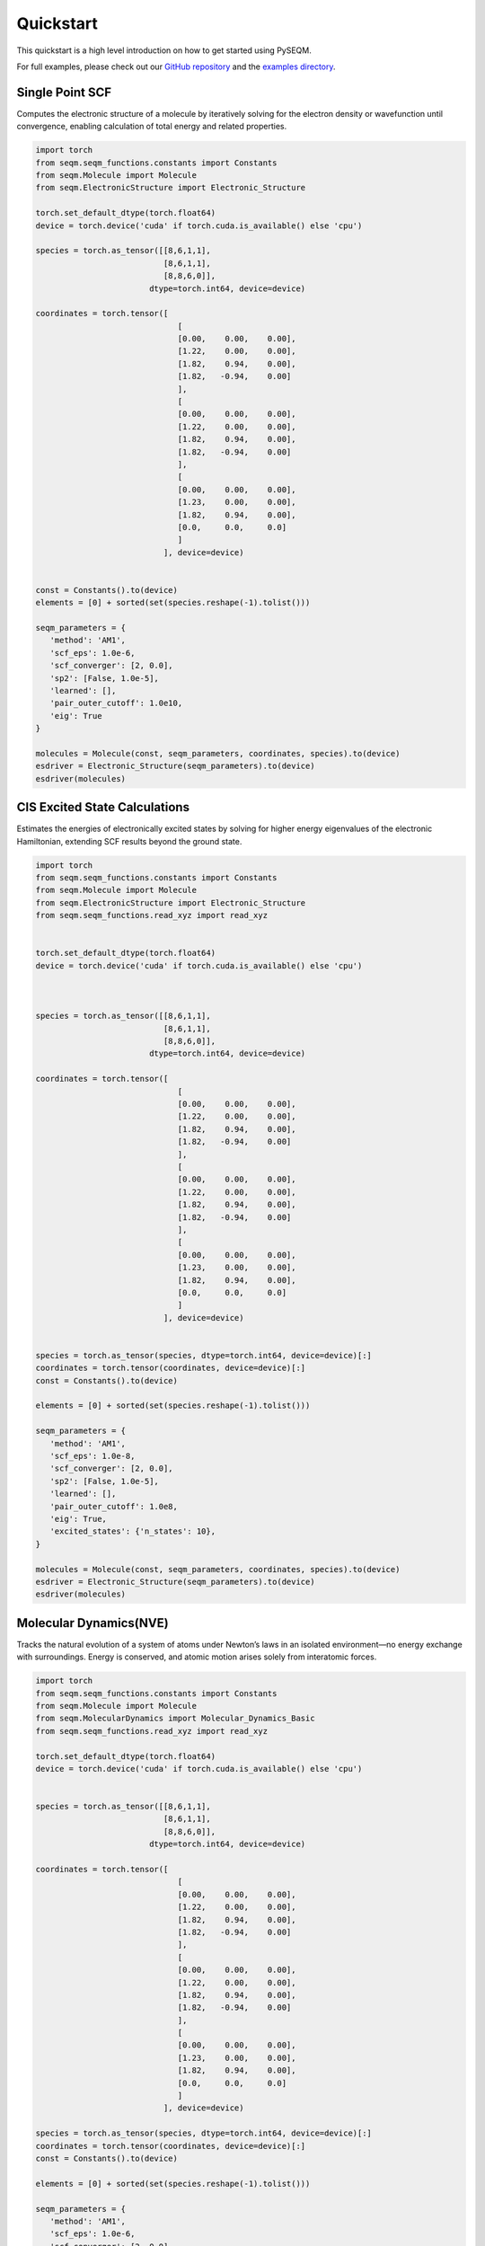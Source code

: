 Quickstart
==========




This quickstart is a high level introduction on how to get started using PySEQM. 

For full examples, please check out our `GitHub repository <https://github.com/lanl/pyseqm>`_ and the `examples directory <https://github.com/lanl/PYSEQM/tree/master/examples>`_.






Single Point SCF
------------------------------


Computes the electronic structure of a molecule by iteratively solving for the electron density or wavefunction until convergence, enabling calculation of total energy and related properties.

.. code-block:: python


   import torch
   from seqm.seqm_functions.constants import Constants
   from seqm.Molecule import Molecule
   from seqm.ElectronicStructure import Electronic_Structure

   torch.set_default_dtype(torch.float64)
   device = torch.device('cuda' if torch.cuda.is_available() else 'cpu')

   species = torch.as_tensor([[8,6,1,1],
                              [8,6,1,1],
                              [8,8,6,0]],
                           dtype=torch.int64, device=device)

   coordinates = torch.tensor([
                                 [
                                 [0.00,    0.00,    0.00],
                                 [1.22,    0.00,    0.00],
                                 [1.82,    0.94,    0.00],
                                 [1.82,   -0.94,    0.00]
                                 ],
                                 [
                                 [0.00,    0.00,    0.00],
                                 [1.22,    0.00,    0.00],
                                 [1.82,    0.94,    0.00],
                                 [1.82,   -0.94,    0.00]
                                 ],
                                 [
                                 [0.00,    0.00,    0.00],
                                 [1.23,    0.00,    0.00],
                                 [1.82,    0.94,    0.00],
                                 [0.0,     0.0,     0.0]
                                 ]
                              ], device=device)

                              
   const = Constants().to(device)
   elements = [0] + sorted(set(species.reshape(-1).tolist()))

   seqm_parameters = {
      'method': 'AM1',
      'scf_eps': 1.0e-6,
      'scf_converger': [2, 0.0],
      'sp2': [False, 1.0e-5],
      'learned': [],
      'pair_outer_cutoff': 1.0e10,
      'eig': True
   }

   molecules = Molecule(const, seqm_parameters, coordinates, species).to(device)
   esdriver = Electronic_Structure(seqm_parameters).to(device)
   esdriver(molecules)






CIS Excited State Calculations
------------------------------

Estimates the energies of electronically excited states by solving for higher energy eigenvalues of the electronic Hamiltonian, extending SCF results beyond the ground state.

.. code-block:: python



   import torch
   from seqm.seqm_functions.constants import Constants
   from seqm.Molecule import Molecule
   from seqm.ElectronicStructure import Electronic_Structure
   from seqm.seqm_functions.read_xyz import read_xyz


   torch.set_default_dtype(torch.float64)
   device = torch.device('cuda' if torch.cuda.is_available() else 'cpu')



   species = torch.as_tensor([[8,6,1,1],
                              [8,6,1,1],
                              [8,8,6,0]],
                           dtype=torch.int64, device=device)

   coordinates = torch.tensor([
                                 [
                                 [0.00,    0.00,    0.00],
                                 [1.22,    0.00,    0.00],
                                 [1.82,    0.94,    0.00],
                                 [1.82,   -0.94,    0.00]
                                 ],
                                 [
                                 [0.00,    0.00,    0.00],
                                 [1.22,    0.00,    0.00],
                                 [1.82,    0.94,    0.00],
                                 [1.82,   -0.94,    0.00]
                                 ],
                                 [
                                 [0.00,    0.00,    0.00],
                                 [1.23,    0.00,    0.00],
                                 [1.82,    0.94,    0.00],
                                 [0.0,     0.0,     0.0]
                                 ]
                              ], device=device)


   species = torch.as_tensor(species, dtype=torch.int64, device=device)[:]
   coordinates = torch.tensor(coordinates, device=device)[:]
   const = Constants().to(device)

   elements = [0] + sorted(set(species.reshape(-1).tolist()))

   seqm_parameters = {
      'method': 'AM1',
      'scf_eps': 1.0e-8,
      'scf_converger': [2, 0.0],
      'sp2': [False, 1.0e-5],
      'learned': [],
      'pair_outer_cutoff': 1.0e8,
      'eig': True,
      'excited_states': {'n_states': 10},
   }

   molecules = Molecule(const, seqm_parameters, coordinates, species).to(device)
   esdriver = Electronic_Structure(seqm_parameters).to(device)
   esdriver(molecules)



Molecular Dynamics(NVE)
----------------------

Tracks the natural evolution of a system of atoms under Newton’s laws in an isolated environment—no energy exchange with surroundings. Energy is conserved, and atomic motion arises solely from interatomic forces.


.. code-block:: python

   import torch
   from seqm.seqm_functions.constants import Constants
   from seqm.Molecule import Molecule
   from seqm.MolecularDynamics import Molecular_Dynamics_Basic
   from seqm.seqm_functions.read_xyz import read_xyz

   torch.set_default_dtype(torch.float64)
   device = torch.device('cuda' if torch.cuda.is_available() else 'cpu')


   species = torch.as_tensor([[8,6,1,1],
                              [8,6,1,1],
                              [8,8,6,0]],
                           dtype=torch.int64, device=device)

   coordinates = torch.tensor([
                                 [
                                 [0.00,    0.00,    0.00],
                                 [1.22,    0.00,    0.00],
                                 [1.82,    0.94,    0.00],
                                 [1.82,   -0.94,    0.00]
                                 ],
                                 [
                                 [0.00,    0.00,    0.00],
                                 [1.22,    0.00,    0.00],
                                 [1.82,    0.94,    0.00],
                                 [1.82,   -0.94,    0.00]
                                 ],
                                 [
                                 [0.00,    0.00,    0.00],
                                 [1.23,    0.00,    0.00],
                                 [1.82,    0.94,    0.00],
                                 [0.0,     0.0,     0.0]
                                 ]
                              ], device=device)

   species = torch.as_tensor(species, dtype=torch.int64, device=device)[:]
   coordinates = torch.tensor(coordinates, device=device)[:]
   const = Constants().to(device)

   elements = [0] + sorted(set(species.reshape(-1).tolist()))

   seqm_parameters = {
      'method': 'AM1',
      'scf_eps': 1.0e-6,
      'scf_converger': [2, 0.0],
      'sp2': [False, 1.0e-5],
      'learned': [],
      'pair_outer_cutoff': 1.0e10,
   }


   output = {
   'molid': [0], 
   'thermo': 1, 
   'dump': 1, 
   'prefix': '../../Outputs_location'
   }

   molecule = Molecule(const, seqm_parameters, coordinates, species).to(device)
   md = Molecular_Dynamics_Basic(seqm_parameters=seqm_parameters, Temp=300.0, timestep=0.4, output=output).to(device)
   md.initialize_velocity(molecule)
   _ = md.run(molecule, 10, remove_com=[True, 1], Info_log=True)


Molecular Dynamics(Langevin Thermostat)
----------------------

Simulates atomic trajectories under the influence of both deterministic interatomic forces and stochastic collisions with an implicit thermal bath. Temperature is controlled by damping and random noise, mimicking a system in thermal equilibrium.

.. code-block:: python

   import torch
   from seqm.seqm_functions.constants import Constants
   from seqm.Molecule import Molecule
   from seqm.MolecularDynamics import Molecular_Dynamics_Basic, Molecular_Dynamics_Langevin
   from seqm.seqm_functions.read_xyz import read_xyz
   import warnings

   torch.set_default_dtype(torch.float64)
   device = torch.device('cuda' if torch.cuda.is_available() else 'cpu')


   species = torch.as_tensor([[8,6,1,1],
                              [8,6,1,1],
                              [8,8,6,0]],
                           dtype=torch.int64, device=device)

   coordinates = torch.tensor([
                                 [
                                 [0.00,    0.00,    0.00],
                                 [1.22,    0.00,    0.00],
                                 [1.82,    0.94,    0.00],
                                 [1.82,   -0.94,    0.00]
                                 ],
                                 [
                                 [0.00,    0.00,    0.00],
                                 [1.22,    0.00,    0.00],
                                 [1.82,    0.94,    0.00],
                                 [1.82,   -0.94,    0.00]
                                 ],
                                 [
                                 [0.00,    0.00,    0.00],
                                 [1.23,    0.00,    0.00],
                                 [1.82,    0.94,    0.00],
                                 [0.0,     0.0,     0.0]
                                 ]
                              ], device=device)

   species = torch.as_tensor(species, dtype=torch.int64, device=device)[:]
   coordinates = torch.tensor(coordinates, device=device)[:]
   const = Constants().to(device)

   elements = [0] + sorted(set(species.reshape(-1).tolist()))

   seqm_parameters = {
      'method': 'AM1',
      'scf_eps': 1.0e-6,
      'scf_converger': [2, 0.0],
      'sp2': [False, 1.0e-5],
      'learned': [],
      'pair_outer_cutoff': 1.0e10,
      'eig': True
   }


   output = {
   'molid': [0,1], 
   'thermo': 1, 
   'dump': 1, 
   'prefix': 
   '../../Outputs_location'
   }

   molecule = Molecule(const, seqm_parameters, coordinates, species).to(device)
   md = Molecular_Dynamics_Langevin(damp=100.0, seqm_parameters=seqm_parameters, Temp=400.0, timestep=0.4, output=output).to(device)
   md.initialize_velocity(molecule)
   _ = md.run(molecule, 10, remove_com=[True, 1], Info_log=True)


